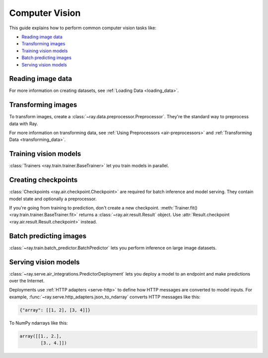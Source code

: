 .. _computer-vision:

Computer Vision
===============

This guide explains how to perform common computer vision tasks like:

* `Reading image data`_
* `Transforming images`_
* `Training vision models`_
* `Batch predicting images`_
* `Serving vision models`_

Reading image data
------------------

.. tab-set::

    .. tab-item:: Raw images

        Datasets like ImageNet store files like this:

        .. code-block::

            root/dog/xxx.png
            root/dog/xxy.png
            root/dog/[...]/xxz.png

            root/cat/123.png
            root/cat/nsdf3.png
            root/cat/[...]/asd932_.png

        To load images stored in this layout, read the raw images and include the
        class names.

        .. literalinclude:: ./doc_code/computer_vision.py
            :start-after: __read_images1_start__
            :end-before: __read_images1_stop__
            :dedent:

        Then, apply a :ref:`user-defined function <transforming_data>` to
        encode the class names as integer targets.

        .. literalinclude:: ./doc_code/computer_vision.py
            :start-after: __read_images2_start__
            :end-before: __read_images2_stop__
            :dedent:

        .. tip::

            You can also use :class:`~ray.data.preprocessors.LabelEncoder` to encode labels.

    .. tab-item:: NumPy

        To load NumPy arrays into a :class:`~ray.data.Dataset`, separately read the image and label arrays.

        .. literalinclude:: ./doc_code/computer_vision.py
            :start-after: __read_numpy1_start__
            :end-before: __read_numpy1_stop__
            :dedent:

        Then, combine the datasets and rename the columns.

        .. literalinclude:: ./doc_code/computer_vision.py
            :start-after: __read_numpy2_start__
            :end-before: __read_numpy2_stop__
            :dedent:

    .. tab-item:: TFRecords

        Image datasets often contain ``tf.train.Example`` messages that look like this:

        .. code-block::

            features {
                feature {
                    key: "image"
                    value {
                        bytes_list {
                            value: ...  # Raw image bytes
                        }
                    }
                }
                feature {
                    key: "label"
                    value {
                        int64_list {
                            value: 3
                        }
                    }
                }
            }

        To load examples stored in this format, read the TFRecords into a :class:`~ray.data.Dataset`.

        .. literalinclude:: ./doc_code/computer_vision.py
            :start-after: __read_tfrecords1_start__
            :end-before: __read_tfrecords1_stop__
            :dedent:

        Then, apply a :ref:`user-defined function <transforming_data>` to
        decode the raw image bytes.

        .. literalinclude:: ./doc_code/computer_vision.py
            :start-after: __read_tfrecords2_start__
            :end-before: __read_tfrecords2_stop__
            :dedent:

    .. tab-item:: Parquet

        To load image data stored in Parquet files, call :func:`ray.data.read_parquet`.

        .. literalinclude:: ./doc_code/computer_vision.py
            :start-after: __read_parquet_start__
            :end-before: __read_parquet_stop__
            :dedent:


For more information on creating datasets, see :ref:`Loading Data <loading_data>`.


Transforming images
-------------------

To transform images, create a :class:`~ray.data.preprocessor.Preprocessor`. They're the
standard way to preprocess data with Ray.

.. tab-set::

    .. tab-item:: Torch

        To apply TorchVision transforms, create a :class:`~ray.data.preprocessors.TorchVisionPreprocessor`.

        Create two :class:`TorchVisionPreprocessors <ray.data.preprocessors.TorchVisionPreprocessor>`
        -- one to normalize images, and another to augment images. Later, you'll pass the preprocessors to :class:`Trainers <ray.train.trainer.BaseTrainer>`,
        :class:`Predictors <ray.train.predictor.Predictor>`, and
        :class:`PredictorDeployments <ray.serve.air_integrations.PredictorDeployment>`.

        .. literalinclude:: ./doc_code/computer_vision.py
            :start-after: __torch_preprocessors_start__
            :end-before: __torch_preprocessors_stop__
            :dedent:

    .. tab-item:: TensorFlow

        To apply TorchVision transforms, create a :class:`~ray.data.preprocessors.BatchMapper`.

        Create two :class:`~ray.data.preprocessors.BatchMapper` -- one to normalize images, and another to
        augment images. Later, you'll pass the preprocessors to :class:`Trainers <ray.train.trainer.BaseTrainer>`,
        :class:`Predictors <ray.train.predictor.Predictor>`, and
        :class:`PredictorDeployments <ray.serve.air_integrations.PredictorDeployment>`.

        .. literalinclude:: ./doc_code/computer_vision.py
            :start-after: __tensorflow_preprocessors_start__
            :end-before: __tensorflow_preprocessors_stop__
            :dedent:

For more information on transforming data, see
:ref:`Using Preprocessors <air-preprocessors>` and
:ref:`Transforming Data <transforming_data>`.

Training vision models
----------------------

:class:`Trainers <ray.train.trainer.BaseTrainer>` let you train models in parallel.

.. tab-set::

    .. tab-item:: Torch

        To train a vision model, define the training loop per worker.

        .. literalinclude:: ./doc_code/computer_vision.py
            :start-after: __torch_training_loop_start__
            :end-before: __torch_training_loop_stop__
            :dedent:

        Then, create a :class:`~ray.train.torch.TorchTrainer` and call
        :meth:`~ray.train.torch.TorchTrainer.fit`.

        .. literalinclude:: ./doc_code/computer_vision.py
            :start-after: __torch_trainer_start__
            :end-before: __torch_trainer_stop__
            :dedent:

        For more in-depth examples, read :doc:`/ray-air/examples/torch_image_example` and
        :ref:`Using Trainers <air-trainers>`.

    .. tab-item:: TensorFlow

        To train a vision model, define the training loop per worker.

        .. literalinclude:: ./doc_code/computer_vision.py
            :start-after: __tensorflow_training_loop_start__
            :end-before: __tensorflow_training_loop_stop__
            :dedent:

        Then, create a :class:`~ray.train.tensorflow.TensorflowTrainer` and call
        :meth:`~ray.train.tensorflow.TensorflowTrainer.fit`.

        .. literalinclude:: ./doc_code/computer_vision.py
            :start-after: __tensorflow_trainer_start__
            :end-before: __tensorflow_trainer_stop__
            :dedent:

        For more information, read :ref:`Using Trainers <air-trainers>`.

Creating checkpoints
--------------------

:class:`Checkpoints <ray.air.checkpoint.Checkpoint>` are required for batch inference and model
serving. They contain model state and optionally a preprocessor.

If you're going from training to prediction, don't create a new checkpoint.
:meth:`Trainer.fit() <ray.train.trainer.BaseTrainer.fit>` returns a
:class:`~ray.air.result.Result` object. Use
:attr:`Result.checkpoint <ray.air.result.Result.checkpoint>` instead.

.. tab-set::

    .. tab-item:: Torch

        To create a :class:`~ray.train.torch.TorchCheckpoint`, pass a Torch model and
        the :class:`~ray.data.preprocessor.Preprocessor` you created in `Transforming images`_
        to :meth:`TorchCheckpoint.from_model() <ray.train.torch.TorchCheckpoint.from_model>`.

        .. literalinclude:: ./doc_code/computer_vision.py
            :start-after: __torch_checkpoint_start__
            :end-before: __torch_checkpoint_stop__
            :dedent:

    .. tab-item:: TensorFlow

        To create a :class:`~ray.train.tensorflow.TensorflowCheckpoint`, pass a TensorFlow model and
        the :class:`~ray.data.preprocessor.Preprocessor` you created in `Transforming images`_
        to :meth:`TensorflowCheckpoint.from_model() <ray.train.tensorflow.TensorflowCheckpoint.from_model>`.

        .. literalinclude:: ./doc_code/computer_vision.py
            :start-after: __tensorflow_checkpoint_start__
            :end-before: __tensorflow_checkpoint_stop__
            :dedent:


Batch predicting images
-----------------------

:class:`~ray.train.batch_predictor.BatchPredictor` lets you perform inference on large
image datasets.

.. tab-set::

    .. tab-item:: Torch

        To create a :class:`~ray.train.batch_predictor.BatchPredictor`, call
        :meth:`BatchPredictor.from_checkpoint <ray.train.batch_predictor.BatchPredictor.from_checkpoint>` and pass the checkpoint
        you created in `Creating checkpoints`_.

        .. literalinclude:: ./doc_code/computer_vision.py
            :start-after: __torch_batch_predictor_start__
            :end-before: __torch_batch_predictor_stop__
            :dedent:

        For more in-depth examples, read :ref:`Using Predictors for Inference <air-predictors>`.

    .. tab-item:: TensorFlow

        To create a :class:`~ray.train.batch_predictor.BatchPredictor`, call
        :meth:`BatchPredictor.from_checkpoint <ray.train.batch_predictor.BatchPredictor.from_checkpoint>` and pass the checkpoint
        you created in `Creating checkpoints`_.

        .. literalinclude:: ./doc_code/computer_vision.py
            :start-after: __tensorflow_batch_predictor_start__
            :end-before: __tensorflow_batch_predictor_stop__
            :dedent:

        For more information, read :ref:`Using Predictors for Inference <air-predictors>`.

Serving vision models
---------------------

:class:`~ray.serve.air_integrations.PredictorDeployment` lets you
deploy a model to an endpoint and make predictions over the Internet.

Deployments use :ref:`HTTP adapters <serve-http>` to define how HTTP messages are converted to model
inputs. For example, :func:`~ray.serve.http_adapters.json_to_ndarray` converts HTTP messages like this:

.. code-block::

    {"array": [[1, 2], [3, 4]]}

To NumPy ndarrays like this:

.. code-block::

    array([[1., 2.],
            [3., 4.]])

.. tab-set::

    .. tab-item:: Torch

        To deploy a Torch model to an endpoint, pass the checkpoint you created in `Creating checkpoints`_
        to :meth:`PredictorDeployment.bind <ray.serve.air_integrations.PredictorDeployment.bind>` and specify
        :func:`~ray.serve.http_adapters.json_to_ndarray` as the HTTP adapter.

        .. literalinclude:: ./doc_code/computer_vision.py
            :start-after: __torch_serve_start__
            :end-before: __torch_serve_stop__
            :dedent:

        Then, make a request to classify an image.

        .. literalinclude:: ./doc_code/computer_vision.py
            :start-after: __torch_online_predict_start__
            :end-before: __torch_online_predict_stop__
            :dedent:

        For more in-depth examples, read :doc:`/ray-air/examples/torch_image_example`
        and :doc:`/ray-air/examples/serving_guide`.

    .. tab-item:: TensorFlow

        To deploy a TensorFlow model to an endpoint, pass the checkpoint you created in `Creating checkpoints`_
        to :meth:`PredictorDeployment.bind <ray.serve.air_integrations.PredictorDeployment.bind>` and specify
        :func:`~ray.serve.http_adapters.json_to_multi_ndarray` as the HTTP adapter.

        .. literalinclude:: ./doc_code/computer_vision.py
            :start-after: __tensorflow_serve_start__
            :end-before: __tensorflow_serve_stop__
            :dedent:

        Then, make a request to classify an image.

        .. literalinclude:: ./doc_code/computer_vision.py
            :start-after: __tensorflow_online_predict_start__
            :end-before: __tensorflow_online_predict_stop__
            :dedent:

        For more information, read :doc:`/ray-air/examples/serving_guide`.
